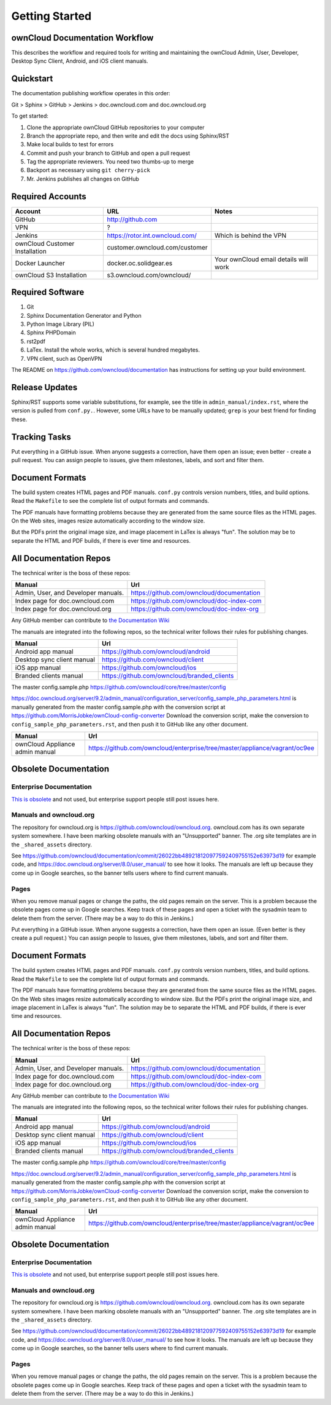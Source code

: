 ==============
Getting Started
==============

ownCloud Documentation Workflow
-------------------------------

This describes the workflow and required tools for writing and maintaining the 
ownCloud Admin, User, Developer, Desktop Sync Client, Android, and iOS client 
manuals.

Quickstart
----------

The documentation publishing workflow operates in this order:

Git > Sphinx > GitHub > Jenkins > doc.owncloud.com and doc.owncloud.org

To get started:

1. Clone the appropriate ownCloud GitHub repositories to your computer
2. Branch the appropriate repo, and then write and edit the docs using Sphinx/RST
3. Make local builds to test for errors
4. Commit and push your branch to GitHub and open a pull request
5. Tag the appropriate reviewers. You need two thumbs-up to merge
6. Backport as necessary using ``git cherry-pick``
7. Mr. Jenkins publishes all changes on GitHub

Required Accounts
-----------------

============================== =============================== =====================================
Account                        URL                             Notes
============================== =============================== =====================================
GitHub                         http://github.com
VPN                            ?
Jenkins                        https://rotor.int.owncloud.com/ Which is behind the VPN
ownCloud Customer Installation customer.owncloud.com/customer 
Docker Launcher                docker.oc.solidgear.es          Your ownCloud email details will work
ownCloud S3 Installation       s3.owncloud.com/owncloud/
============================== =============================== =====================================

Required Software
-----------------

#. Git
#. Sphinx Documentation Generator and Python
#. Python Image Library (PIL)
#. Sphinx PHPDomain
#. rst2pdf
#. LaTex. Install the whole works, which is several hundred megabytes.
#. VPN client, such as OpenVPN

The README on https://github.com/owncloud/documentation has instructions for setting 
up your build environment.

Release Updates
---------------

Sphinx/RST supports some variable substitutions, for example, see the title in 
``admin_manual/index.rst``, where the version is pulled from ``conf.py.``. 
However, some URLs have to be manually updated; ``grep`` is your best friend for 
finding these. 

Tracking Tasks
--------------

Put everything in a GitHub issue. When anyone suggests a correction, have them 
open an issue; even better - create a pull request. You can assign 
people to issues, give them milestones, labels, and sort and filter them.

Document Formats
----------------

The build system creates HTML pages and PDF manuals. ``conf.py`` controls 
version numbers, titles, and build options. Read the ``Makefile`` to see the 
complete list of output formats and commands.

The PDF manuals have formatting problems because they are generated from the 
same source files as the HTML pages. On the Web sites, images resize automatically 
according to the window size. 

But the PDFs print the original image size, and image placement in LaTex is 
always "fun". The solution may be to separate the HTML and PDF builds, if there is 
ever time and resources.

All Documentation Repos
-----------------------

The technical writer is the boss of these repos:

=================================== =========================================
Manual                              Url
=================================== =========================================
Admin, User, and Developer manuals. https://github.com/owncloud/documentation
Index page for doc.owncloud.com     https://github.com/owncloud/doc-index-com
Index page for doc.owncloud.org     https://github.com/owncloud/doc-index-org
=================================== =========================================
  
Any GitHub member can contribute to `the Documentation Wiki <https://github.com/owncloud/documentation/wiki>`_   

The manuals are integrated into the following repos, so the technical writer follows their 
rules for publishing changes.

============================ ===================================================
Manual                       Url
============================ ===================================================
Android app manual           https://github.com/owncloud/android
Desktop sync client manual   https://github.com/owncloud/client
iOS app manual               https://github.com/owncloud/ios
Branded clients manual       https://github.com/owncloud/branded_clients
============================ ===================================================

The master config.sample.php https://github.com/owncloud/core/tree/master/config
 
https://doc.owncloud.org/server/9.2/admin_manual/configuration_server/config_sample_php_parameters.html is manually generated from the master config.sample.php with the conversion script at https://github.com/MorrisJobke/ownCloud-config-converter Download the conversion script, make the conversion to ``config_sample_php_parameters.rst``, and then push it to GitHub like any other document.

=============================== ==========================================================================
Manual                          Url
=============================== ==========================================================================
ownCloud Appliance admin manual https://github.com/owncloud/enterprise/tree/master/appliance/vagrant/oc9ee
=============================== ==========================================================================

Obsolete Documentation
----------------------

Enterprise Documentation
^^^^^^^^^^^^^^^^^^^^^^^^^^^^^

`This is obsolete <https://github.com/owncloud/documentation-enterprise>`_ and 
not used, but enterprise support people still post issues here. 

Manuals and owncloud.org
^^^^^^^^^^^^^^^^^^^^^^^^^^^^^^^^^
 
The repository for owncloud.org is https://github.com/owncloud/owncloud.org. owncloud.com has its own 
separate system somewhere. I have been marking obsolete manuals with an "Unsupported" banner. The .org site 
templates are in the ``_shared_assets`` directory. 

See https://github.com/owncloud/documentation/commit/26022bb489218120977592409755152e63973d19 
for example code, and https://doc.owncloud.org/server/8.0/user_manual/ to see how it looks. The manuals are 
left up because they come up in Google searches, so the banner tells users where to find current manuals.

Pages
^^^^^^^^^^^^^^

When you remove manual pages or change the paths, the old pages remain on the server. This is a problem because the obsolete pages come up in Google searches. Keep track of these pages and open a ticket with the sysadmin team to delete them from the server. (There may be a way to do this in Jenkins.)

Put everything in a GitHub issue. When anyone suggests a correction, have them open an issue. (Even better is they create a pull request.) You can assign people to Issues, give them milestones, labels, and sort and filter them.

Document Formats
----------------

The build system creates HTML pages and PDF manuals. ``conf.py`` controls version numbers, titles, and build options. Read the ``Makefile`` to see the complete list of output formats and commands.

The PDF manuals have formatting problems because they are generated from the same source files as the HTML pages. On the Web sites images resize automatically according to window size. But the PDFs print the original image size, and image placement in LaTex is always "fun". The solution may be to separate the HTML and PDF builds, if there is ever time and resources.

All Documentation Repos
-----------------------

The technical writer is the boss of these repos:

=================================== =========================================
Manual                              Url
=================================== =========================================
Admin, User, and Developer manuals. https://github.com/owncloud/documentation
Index page for doc.owncloud.com     https://github.com/owncloud/doc-index-com
Index page for doc.owncloud.org     https://github.com/owncloud/doc-index-org
=================================== =========================================
  
Any GitHub member can contribute to `the Documentation Wiki <https://github.com/owncloud/documentation/wiki>`_   

The manuals are integrated into the following repos, so the technical writer follows their 
rules for publishing changes.

============================ ===================================================
Manual                       Url
============================ ===================================================
Android app manual           https://github.com/owncloud/android
Desktop sync client manual   https://github.com/owncloud/client
iOS app manual               https://github.com/owncloud/ios
Branded clients manual       https://github.com/owncloud/branded_clients
============================ ===================================================

The master config.sample.php https://github.com/owncloud/core/tree/master/config
 
https://doc.owncloud.org/server/9.2/admin_manual/configuration_server/config_sample_php_parameters.html is manually generated from the master config.sample.php with the conversion script at https://github.com/MorrisJobke/ownCloud-config-converter Download the conversion script, make the conversion to ``config_sample_php_parameters.rst``, and then push it to GitHub like any other document.

=============================== ==========================================================================
Manual                          Url
=============================== ==========================================================================
ownCloud Appliance admin manual https://github.com/owncloud/enterprise/tree/master/appliance/vagrant/oc9ee
=============================== ==========================================================================

Obsolete Documentation
----------------------

Enterprise Documentation
^^^^^^^^^^^^^^^^^^^^^^^^^^^^^

`This is obsolete <https://github.com/owncloud/documentation-enterprise>`_ and 
not used, but enterprise support people still post issues here. 

Manuals and owncloud.org
^^^^^^^^^^^^^^^^^^^^^^^^^^^^^^^^^
 
The repository for owncloud.org is https://github.com/owncloud/owncloud.org. owncloud.com has its own 
separate system somewhere. I have been marking obsolete manuals with an "Unsupported" banner. The .org site 
templates are in the ``_shared_assets`` directory. 

See https://github.com/owncloud/documentation/commit/26022bb489218120977592409755152e63973d19 
for example code, and https://doc.owncloud.org/server/8.0/user_manual/ to see how it looks. The manuals are 
left up because they come up in Google searches, so the banner tells users where to find current manuals.

Pages
^^^^^^^^^^^^^^

When you remove manual pages or change the paths, the old pages remain on the server. This is a problem because the obsolete pages come up in Google searches. Keep track of these pages and open a ticket with the sysadmin team to delete them from the server. (There may be a way to do this in Jenkins.)
